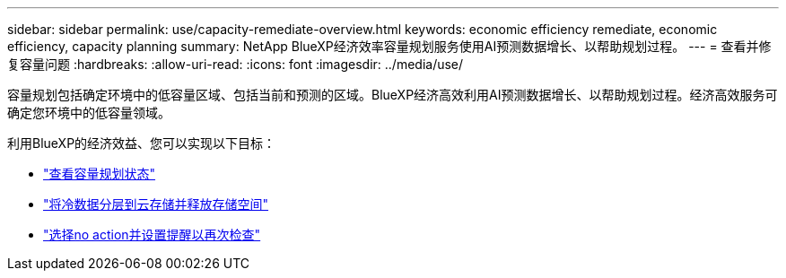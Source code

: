 ---
sidebar: sidebar 
permalink: use/capacity-remediate-overview.html 
keywords: economic efficiency remediate, economic efficiency, capacity planning 
summary: NetApp BlueXP经济效率容量规划服务使用AI预测数据增长、以帮助规划过程。 
---
= 查看并修复容量问题
:hardbreaks:
:allow-uri-read: 
:icons: font
:imagesdir: ../media/use/


[role="lead"]
容量规划包括确定环境中的低容量区域、包括当前和预测的区域。BlueXP经济高效利用AI预测数据增长、以帮助规划过程。经济高效服务可确定您环境中的低容量领域。

利用BlueXP的经济效益、您可以实现以下目标：

* link:../use/capacity-review-status.html["查看容量规划状态"]
* link:../use/capacity-tier-data.html["将冷数据分层到云存储并释放存储空间"]
* link:../use/capacity-reminders.html["选择no action并设置提醒以再次检查"]

